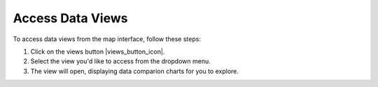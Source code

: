 .. _access-data-views-how-to:

#################
Access Data Views
#################

To access data views from the map interface, follow these steps:

#. Click on the views button |views_button_icon|.
#. Select the view you'd like to access from the dropdown menu.
#. The view will open, displaying data comparion charts for you to explore.
